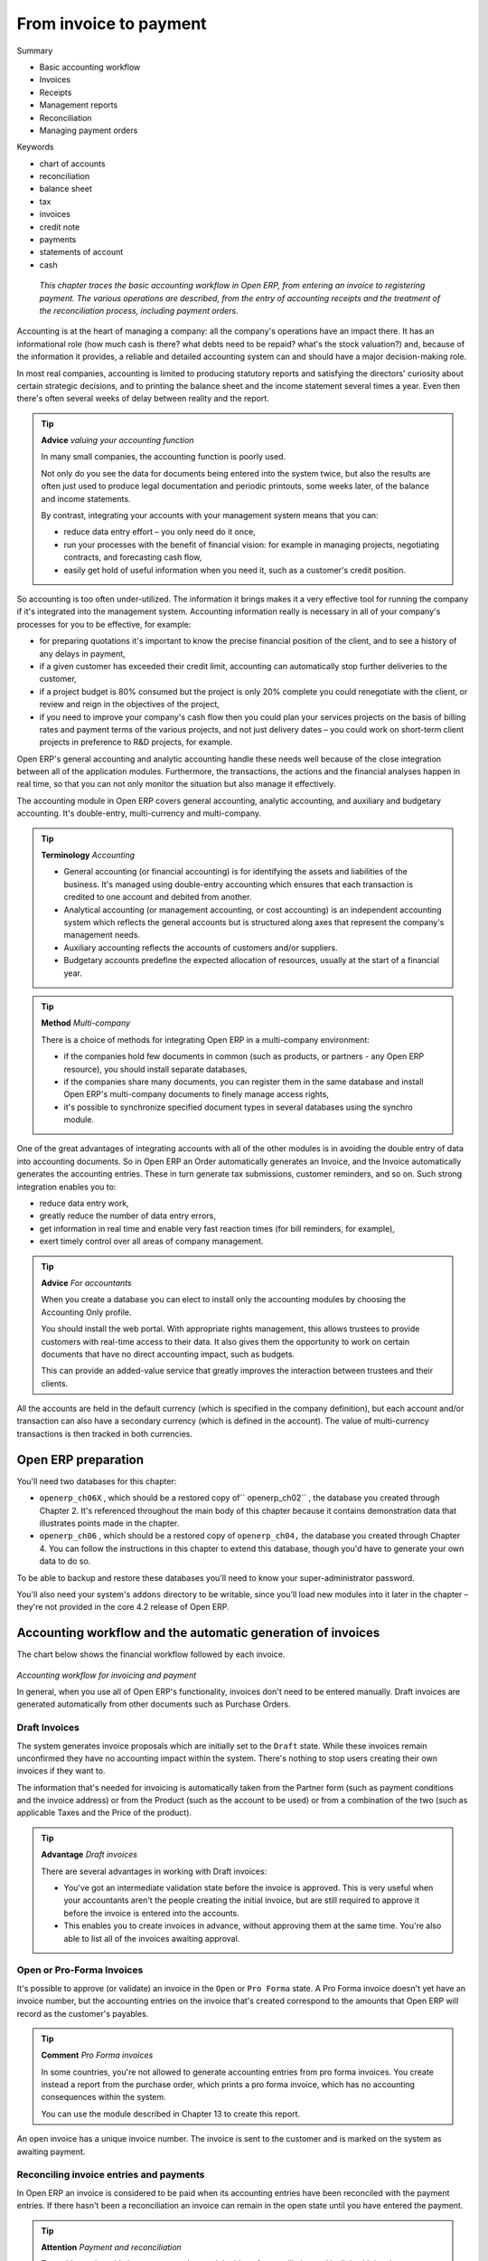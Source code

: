 

From invoice to payment
#########################

Summary

* Basic accounting workflow

* Invoices

* Receipts

* Management reports

* Reconciliation

* Managing payment orders

Keywords

* chart of accounts

* reconciliation

* balance sheet

* tax

* invoices

* credit note

* payments

* statements of account

* cash

 *This chapter traces the basic accounting workflow in Open ERP, from entering an invoice to registering payment. The various operations are described, from the entry of accounting receipts and the treatment of the reconciliation process, including payment orders.* 


Accounting is at the heart of managing a company: all the company's operations have an impact there. It has an informational role (how much cash is there? what debts need to be repaid? what's the stock valuation?) and, because of the information it provides, a reliable and detailed accounting system can and should have a major decision-making role.

In most real companies, accounting is limited to producing statutory reports and satisfying the directors' curiosity about certain strategic decisions, and to printing the balance sheet and the income statement several times a year. Even then there's often several weeks of delay between reality and the report.

.. tip::   **Advice**  *valuing your accounting function* 

	In many small companies, the accounting function is poorly used.

	Not only do you see the data for documents being entered into the system twice, but also the results are often just used to produce legal documentation and periodic printouts, some weeks later, of the balance and income statements.

	By contrast, integrating your accounts with your management system means that you can:

	* reduce data entry effort – you only need do it once,

	* run your processes with the benefit of financial vision: for example in managing projects, negotiating contracts, and forecasting cash flow,

	* easily get hold of useful information when you need it, such as a customer's credit position.

So accounting is too often under-utilized. The information it brings makes it a very effective tool for running the company if it's integrated into the management system. Accounting information really is necessary in all of your company's processes for you to be effective, for example:

* for preparing quotations it's important to know the precise financial position of the client, and to see a history of any delays in payment,

* if a given customer has exceeded their credit limit, accounting can automatically stop further deliveries to the customer,

* if a project budget is 80% consumed but the project is only 20% complete you could renegotiate with the client, or review and reign in the objectives of the project,

* if you need to improve your company's cash flow then you could plan your services projects on the basis of billing rates and payment terms of the various projects, and not just delivery dates – you could work on short-term client projects in preference to R&D projects, for example.

Open ERP's general accounting and analytic accounting handle these needs well because of the close integration between all of the application modules. Furthermore, the transactions, the actions and the financial analyses happen in real time, so that you can not only monitor the situation but also manage it effectively.

The accounting module in Open ERP covers general accounting, analytic accounting, and auxiliary and budgetary accounting. It's double-entry, multi-currency and multi-company.

.. tip::   **Terminology**  *Accounting* 

	* General accounting (or financial accounting) is for identifying the assets and liabilities of the business. It's managed using double-entry accounting which ensures that each transaction is credited to one account and debited from another.

	* Analytical accounting (or management accounting, or cost accounting) is an independent accounting system which reflects the general accounts but is structured along axes that represent the company's management needs.

	* Auxiliary accounting reflects the accounts of customers and/or suppliers.

	* Budgetary accounts predefine the expected allocation of resources, usually at the start of a financial year.

.. tip::   **Method**  *Multi-company* 

	There is a choice of methods for integrating Open ERP in a multi-company environment:

	* if the companies hold few documents in common (such as products, or partners - any Open ERP resource), you should install separate databases,

	* if the companies share many documents, you can register them in the same database and install Open ERP's multi-company documents to finely manage access rights,

	* it's possible to synchronize specified document types in several databases using the synchro module.

One of the great advantages of integrating accounts with all of the other modules is in avoiding the double entry of data into accounting documents. So in Open ERP an Order automatically generates an Invoice, and the Invoice automatically generates the accounting entries. These in turn generate tax submissions, customer reminders, and so on. Such strong integration enables you to:

* reduce data entry work,

* greatly reduce the number of data entry errors,

* get information in real time and enable very fast reaction times (for bill reminders, for example),

* exert timely control over all areas of company management.

.. tip::   **Advice**  *For accountants* 

	When you create a database you can elect to install only the accounting modules by choosing the Accounting Only profile.

	You should install the web portal. With appropriate rights management, this allows trustees to provide customers with real-time access to their data. It also gives them the opportunity to work on certain documents that have no direct accounting impact, such as budgets.

	This can provide an added-value service that greatly improves the interaction between trustees and their clients.

All the accounts are held in the default currency (which is specified in the company definition), but each account and/or transaction can also have a secondary currency (which is defined in the account). The value of multi-currency transactions is then tracked in both currencies.

Open ERP preparation
=====================

You'll need two databases for this chapter:

* \ ``openerp_ch06X``\  , which should be a restored copy of\ `` openerp_ch02``\  , the database you created through Chapter 2. It's referenced throughout the main body of this chapter because it contains demonstration data that illustrates points made in the chapter.

* \ ``openerp_ch06``\  , which should be a restored copy of \ ``openerp_ch04,``\   the database you created through Chapter 4. You can follow the instructions in this chapter to extend this database, though you'd have to generate your own data to do so.

To be able to backup and restore these databases you'll need to know your super-administrator password.

You'll also need your system's \ ``addons``\   directory to be writable, since you'll load new modules into it later in the chapter – they're not provided in the core 4.2 release of Open ERP.

Accounting workflow and the automatic generation of invoices
=============================================================

The chart below shows the financial workflow followed by each invoice.

	.. image::  images/account_flow.png

*Accounting workflow for invoicing and payment*


In general, when you use all of Open ERP's functionality, invoices don't need to be entered manually. Draft invoices are generated automatically from other documents such as Purchase Orders.

Draft Invoices
---------------

The system generates invoice proposals which are initially set to the \ ``Draft``\   state. While these invoices remain unconfirmed they have no accounting impact within the system. There's nothing to stop users creating their own invoices if they want to.

The information that's needed for invoicing is automatically taken from the Partner form (such as payment conditions and the invoice address) or from the Product (such as the account to be used) or from a combination of the two (such as applicable Taxes and the Price of the product).

.. tip::   **Advantage**  *Draft invoices* 

	There are several advantages in working with Draft invoices:

	* You've got an intermediate validation state before the invoice is approved. This is very useful when your accountants aren't the people creating the initial invoice, but are still required to approve it before the invoice is entered into the accounts.

	* This enables you to create invoices in advance, without approving them at the same time. You're also able to list all of the invoices awaiting approval.

Open or Pro-Forma Invoices
---------------------------

It's possible to approve (or validate) an invoice in the \ ``Open``\   or \ ``Pro Forma``\   state. A Pro Forma invoice doesn't yet have an invoice number, but the accounting entries on the invoice that's created correspond to the amounts that Open ERP will record as the customer's payables.

.. tip::   **Comment**  *Pro Forma invoices* 

	In some countries, you're not allowed to generate accounting entries from pro forma invoices. You create instead a report from the purchase order, which prints a pro forma invoice, which has no accounting consequences within the system. 

	You can use the module described in Chapter 13 to create this report.

An open invoice has a unique invoice number. The invoice is sent to the customer and is marked on the system as awaiting payment.

Reconciling invoice entries and payments
-----------------------------------------

In Open ERP an invoice is considered to be paid when its accounting entries have been reconciled with the payment entries. If there hasn't been a reconciliation an invoice can remain in the open state until you have entered the payment.

.. tip::   **Attention**  *Payment and reconciliation* 

	To avoid surprises, it's important to understand the idea of reconciliation and its link with invoice payment.

	You'll find both a Reconciled field and the Paid checkbox on an invoice. They differ from each other only if an invoice has been paid (using reconciliation of records) but has subsequently been marked as unreconciled

.. tip::   **Terminology**  *Reconciliation* 

	Reconciliation links entries in a single account that cancel each other out – they're reconciled to each other (sum of credits = sum of debits).

	This is generally applied to payments against corresponding invoices.

Without the reconciliation process, Open ERP would be incapable of marking invoices that have been paid. Suppose that you've got the following situation for the Smith and Offspring customer:

* Invoice 145: 50,

* Invoice 167: 120,

* Invoice 184: 70.

If you receive a payment of 120, Open ERP will delay reconciliation because there's a choice of invoices to pay. It could either reconcile the payment against invoices 145 and 184 or against invoice 167.

You can cancel an invoice if the  *Allow Cancelling Entries*  function has been activated in the journal and the entries haven't yet been reconciled. You could then move it from \ ``Canceled``\  , through the \ ``Draft``\   state to modify it and regenerate it.

.. tip::   **Note**  *Treatment in Lots* 

	Usually, different transactions are grouped together and handled at the same time rather than invoice by invoice. This is called batch work or lot handling.

	You can select several documents in the list of invoices: check the checkboxes of the interesting lines using the web client and click the appropriate shortcut button at the right; or shift-click the lines using the mouse in the GTK client and use the action or print button at the top – these give you the option of one of a number of possible actions on the selected objects.

At regular intervals, and independently of the invoices, an automatic import procedure or a manual accounts procedure can be used to bring in bank statements. These comprise all of the payments of suppliers and customers and general transactions, such as between accounts.

When an account is validated, the corresponding accounting entries are automatically generated by Open ERP.

Invoices are marked as paid when accounting entries on the invoice have been reconciled with accounting entries about their payment.

This reconciliation transaction can be carried out at various places in the process, depending on your preference:

* at data entry for the accounting statement,

* manually from the account records,

* automatically using Open ERP's intelligent reconciliation.

You can create the accounting records directly, without using the invoice and account statements. To do this, use the rapid data entry form in a journal. Some accountants prefer this approach because they're used to thinking in terms of accounting records rather than in terms of invoices and payments.

You should really use the forms designed for invoices and bank statements rather than manual data entry records, however. These are simpler and are managed within an error-control system.

A records-based system
-----------------------

All the accounting transactions in Open ERP are based on records, whether they're created by an invoice or created directly.

So partner reminders are generated simply from the list of unreconciled entries in the trade receivables account for that partner. In a single reminder you'll find the whole set of unpaid invoices as well as unreconciled payments, such as advances.

Similarly, financial statements such as the general ledger, account balance, aged balance (or chronological balance) and the various journals, are all based on accounting entries. It doesn't matter if you generated the entry from an invoice form or directly in the invoice journal. It's the same for the tax declaration and other statutory financial statements.

When using integrated accounting, you should still go through the standard billing process because some modules are directly dependent on invoice documents. For example, a customer sale order can be configured to wait for payment of the invoice before triggering a delivery. In such a case, Open ERP automatically generates a draft invoice to send to the client.

Invoicing
===========

In Open ERP, the concept of “invoice” includes the following documents:

* the customer invoice,

* the supplier invoice,

* a customer credit note,

* a supplier credit note.

Only the invoice type and the representation mode differ for each of the four documents. But they're all stored in the same object type in the system.

You get the correct form for each of the four types of invoice from the menu you use to open it. The name of the tab enables you to tell the invoice types apart when you're working on them.

.. tip::   **Technique**  *Types of invoice* 

	There are many advantages in deriving the different types of invoice from the same object. The two most important are:

	* In a multi-company environment with inter-company invoicing, a customer invoice in one company becomes a supplier invoice for the other.

	* This enables you to work and search for all invoices from the same menu. If you're looking for an invoicing history, Open ERP provides both supplier and customer invoices in the same list, as well as credit notes.

.. tip::   **Terminology**  *Credit Note* 

	A credit note is a document that enables you to cancel an invoice or part of an invoice.

To access invoices in Open ERP, use the submenus of  *Financial Management > Invoices* .

Most of the time, invoices are generated automatically by Open ERP as they are generated from other processes in the system. So it's not usually necessary to create them manually, but simply approve or validate them. Open ERP uses the following different ways of generating invoices: 

* from Supplier or Customer Orders,

* from reception or despatch of goods,

* from work carried out (timesheets, see chapter 10),

* from closed tasks (see chapter 12),

* from fee charges or other rechargeable expenses (see chapter 11).

The different processes generate \ ``Draft``\   invoices. These must then be approved by a suitable system user and sent to the customer. The different invoicing methods are detailed in the following sections and chapters.

To get the list of draft invoices generated by Open ERP, you can use the menu  *Financial Management > Invoices > Customer Invoices > Draft Customer Invoices* . You'll find a similar menu for Purchase Invoices that haven't yet been received or approved:  *Financial Management > Invoices > Supplier Invoices > Draft Supplier Invoices* .

It's also possible to enter invoices manually. This is usually done for invoices that aren't associated with an Order (usually purchase orders) or credit notes. Also if the system hasn't been configured correctly you might need to edit the invoice before sending it to the customer.

For example, if you haven't noted that the customer is tax-exempt, the invoice you generate from an Order will contain tax at the normal rates. It's then possible to edit this out of the invoice before validating it.

Entering a customer invoice
-----------------------------

The principle of entering data for invoices in Open ERP is very simple, as it enables non-accountant users to create their own invoices. This means that your accounting information can be kept up to date all the time as orders are placed and received, and their taxes are calculated.

At the same time it allows people who have more accounting knowledge to keep full control over the accounting entries that are being generated. Each value proposed by Open ERP can be modified later if needed. 

Start by manually entering a customer invoice. Use  *Financial Management > Invoices > Customer Invoices*  for this.

A new invoice form opens for entering information.

	.. image::  images/account_invoice_new.png
	
*Entering a new invoice*


The document is composed of three parts:

* the top of the invoice, with customer information,

* the main body of the invoice, with detailed invoice lines,

* the bottom of the page, with detail about the taxes, and the totals.

To enter a document in Open ERP you should always fill in fields in the order that they appear on screen. Doing it this way means that some of the later fields are filled in automatically from the selections made in earlier fields. So select the Partner, and the following fields are completed automatically:

* the invoice address corresponds to the partner contact that was given the address type of \ ``Invoice``\   in the partner form (or otherwise the address type of \ ``Default``\  ),

* the partner account corresponds to the account given in the Properties which is found in the third tab of the partner form. By default the software is configured with account \ ``Accounts Receivable``\  .,

* a payment condition can be specified for this case or, if it's been defined by default, in the  *Properties*  area of the partner form. Payment conditions are generated by rules for the payment of the invoice. For example: 50% in 21 days and 50% in 60 days from the end of the month. 

.. tip::   **Definition**  *Properties fields* 

	The Properties fields on the Partner form or the Product form are multi-company fields. The value that the user sees in these fields depends on the company that the user works for.

	If you work in a multi-company environment that's using one database, you have several charts of accounts. Asset and liability accounts for a partner depend on the company that the user works for.

.. tip::   **Note**  *Seeing partner relationships* 

	You can always reach more information from a relation field in Open ERP. In the web client a relation is a hyperlink if the form is read-only – it takes you to the main form for that entity, with all of the actions and links. In the web client in edit mode, and in the GTK client, you can press the keyboard Ctrl button at the same time as right-clicking in the field to get a drop-down dialog with links and other options. So you could click on a partner field to rapidly get the partner's:

	* current sales and purchases,

	* CRM requests,

	* open invoices,

	* accounts records,

	* payable and receivable accounts.

You can then add a short Description to the invoice and select the currency that you want to invoice in.

.. tip::   **Attention**  *Invoice Description* 

	The invoice description is more of a title than a comment. If you want to add more detailed comments you can use the Notes field at the bottom of the second tab Other Information.

Once the invoice heading is saved you must enter the different invoice lines. You could use either of two techniques:

* enter the whole field manually,

* use a product to complete the different fields automatically.

So select the product \ ``Titanium Alloy Radiator``\   in the product field in an invoice line. The following fields are then completed automatically:

*  *Description* : this comes from the product, in the language of the partner,

*  *Credit/debit account* : determined by the purchase or sales account defined in the product properties. If no account is specified in the product form, Open ERP use the properties of the category that the product is associated with.

*  *Unit of Measure* : this is defined by default in the product form,

*  *Unit price* : this is given by the list price in the product form and is expressed without taxes,

*  *Taxes* : provided by the product form and the partner form.

.. tip::   **Note**  *Managing the price with tax included* 

	By default, Open ERP invoices and processes the price without taxes – they're managed as a separate figure. If you want to have invoices provided with tax included you can install the module account_tax_include.

	The module adds a field on each invoice that enables you to indicate if the invoice is tax exclusive or tax inclusive.

.. tip::   **Note**  *Information about the product* 

	When you're entering invoice data it can sometimes be useful to get hold of more information about the product you're invoicing. Since you're already in edit mode, you'd press the Ctrl key and use a right mouse-click on the Product field (in both the web and the GTK clients). Then select the available reports. Open ERP provides three standard reports about the product

	* forecasts of future stock,

	* product cost structure,

	* location of the product in your warehouses.

It's possible to enter several invoice lines and modify the values that are automatically suggested by Open ERP.

Once the invoice lines have been entered, you can click  *Calculate*  on the invoice to get the following information:

* details of tax calculated,

* tax rate,

* total taxes,

* total price.

In the  *Taxes*  area at the bottom left of the invoice you'll find the details of the totals calculated for different tax rates used in the invoice.

.. tip::   **Technique**  *Tax Calculations* 

	You can double-click on one of the lines in the tax summary areas in the invoice.

	Open ERP then shows you the detail of the tax charges which will effectively be your tax declaration at the end of the month.

	It shows you the total that will be computed in the different parts of the legal declaration. This enables you to manage the declaration in Open ERP automatically.


	.. image::  images/account_invoice_tva.png

*Detail of tax charges on an invoice*

Before approving the invoice you can modify the date and the accounting period, which are entered by default as today's date. These fields are found on the second tab  *Other Information* .

.. tip::   **Note**  *Invoice layout* 

	If you want to make your invoice layout more elaborate you can install the module account_invoice_layout. This enables you to add various elements between the lines such as subtotals, sections, separators and notes.

Click  *Validate*  when you want to approve the invoice. It moves from the \ ``Draft``\   state to the \ ``Open``\   state.

When you've validated an invoice, Open ERP gives it a unique number from a defined sequence. By default it takes the form \ ``Year / Sequence Number``\   for example \ ``2008/00101``\  . If you want to modify the sequence numbers use the menu  *Administration > Custom > Sequences > Sequences* .

Accounting entries corresponding to this invoice are automatically generated when you approve the invoice. You can verify the detail of this by clicking the  *Open*  icon for the  *Transactions*  field in the second tab of the invoice.

Managing taxes
^^^^^^^^^^^^^^^

Details on the product form and the partner form determine the selection of applicable taxes for an invoice line. By default Open ERP takes account of all the taxes defined in the product form. If a tax is defined in the Properties tab of the Partner form then Open ERP will base its tax calculation on the Partner taxes instead, so a Partner that is defined as tax-exempt, for example, will take precedence over taxes defined in the Product.

Take the case of the following product

* Applicable taxes:

	- TVA: 19.6% type TVA

	- DEEE: 5.5, type DEEE


.. tip::  **Definition**  *DEEE tax*

	The DEEE tax (disposal of electronic and electrical equipment) is an ecological tax that was imposed in France from 2007. It's applied to batteries to finance their recycling and is a fixed sum that's applied to the before-tax figure on the invoice

If you trade with a company in your own country, and your country has a DEEE-type tax, the applicable taxes for this invoice will be:

* DEEE: 5.5,

* TVA: 19.6%.

If you sell to a customer in another company in the community (intracommunity), instead, then tax is not charged. Your foreign partners would then be zero-rated by selecting a 0% tax in the 4th tab,  *Properties* . When you create an invoice for this customer, Open ERP will calculate the following taxes on the product:

* DEEE: 5.5,

* TVA intracommunity: 0%.

If you haven't coded the parameters in the customer form correctly, Open ERP will suggest incorrect taxes in the invoice. That's not an insuperable problem because you can always modify the information directly in the invoice before approving it.

.. tip::   **Advice**  *Occasional invoices* 

	When you create an invoice for a product that will only be bought or sold once you don't have to encode a new product. But you'll have to provide quite a bit of information manually on the invoice line:

	* sale price,

	* applicable taxes, 

	* account,

	* product description.

Cancelling an invoice
^^^^^^^^^^^^^^^^^^^^^^^

By default Open ERP won't allow you to cancel an invoice once it has been approved. Since accounting entries have been created you theoretically can't go back and delete them. However in many cases it's more convenient to cancel an invoice when there's an error than to produce a credit note and reconcile the two entries. Your attitude to this will be influenced by current legislation in your accounting jurisdiction and your adherence to accounting purity.

Open ERP accommodates either approach. Canceling an invoice can be permitted by checking the box  *Allow Cancelling Entries*  in the Journal corresponding to this invoice. You'll then be allowed to cancel the invoice if the following two conditions are met:

	#. The accounting entries haven't been reconciled or paid: if they have then you'll have to cancel the reconciliation. 

	#. The accounting period or the fiscal year hasn't already been closed: if it has then no modification is possible.

Cancelling an invoice has the effect of automatically modifying the corresponding accounting entries.

When the invoice has been canceled you then have the possibility of putting it back into the \ ``Draft``\   state. This means that you can modify it and approve it again later.

.. tip::   **Advice**  *Numbering invoices* 

	Some countries require you to have contiguously number invoices with no break in the sequence. If, after canceling an invoice that you're not regenerating, you find yourself with a break in the numbering you must go and modify the sequence, redo the invoice and replace the sequence number with its original value.

	You can control the sequences using the menu Administration > Custom > Sequences > Sequences.

Attention: canceling an invoice will cause a break in the number sequence of your invoices. You're strongly advised to recreate this invoice and re-approve it to fill the hole in the numbering.

.. tip::   **Advantage**  *Duplicating a document* 

	The duplication function can be applied to all the system documents: you can duplicate anything – a product, an order, or a delivery.

----------------

	.. note::  *Some points* 

		#. Duplicating invoices

			Instead of entering a new invoice each time, you can base an invoice on a similar preceding one and duplicate it. To do this, first search for a suitable existing one. In the web client, show the invoice in read-only (non-editable) form view, then click Duplicate. In the GTK client, select Form > Duplicate from the top menu.

			The duplication creates a new invoice in the Draft state. That enables you to modify it before approving it. Duplicating documents in Open ERP is an intelligent function, which enables the duplicated invoice to be given its own sequence number, today's date, and the draft state, even if the preceding invoice has been paid.

		#. Saving partner preferences

			Open ERP has many functions to help you enter data quickly. If you invoice the same products frequently for the same partner you can save the last invoice preferences using conditional default values.

			To test this functionality, create an invoice for a given partner and add several lines. Then click on the name on an invoice line and select Make this a default value. Check the box that indicates this default should apply only to this partner.

			Then the next time you establish an invoice for this partner the invoice lines will be automatically created and you'll only have to modify the quantities before confirming the invoice.

			For taxes you're advised to put the default amount in the invoice lines (in France it would be 19.6%, in Belgium 21%, in the UK 17.5%). Doing this you won't forget to add tax when you're manually entering invoices.

		#. Getting information from a right-click

			As you're creating an invoice you'll often find you need extra information about the partner to help you complete the invoice. In Open ERP to obtain more information on any field all you need do is hold down the Ctrl key and click the right button on the mouse, and then Open ERP will automatically show you information linked to this partner, such as: 

			* tasks completed

			* benefit details

			* most recent invoices

			* latest orders

			Do the same to get information about the products you're invoicing,. For example: is there enough stock? When will you be getting more stocks in? What are the costs and normal list prices for this product?

			By making this information easily accessible while you're invoicing, Open ERP greatly simplifies your work in creating the invoice.

Creating a supplier invoice
-----------------------------

The form that manages supplier invoices is very similar to the one for customer invoices. However, it's been adapted to simplify rapid data entry and monitoring of the amounts recorded.

.. tip::   **Method**  *Entering data* 

	Many companies don't code up supplier invoices but simply enter accounting data corresponding to the purchase journal.

	This particularly applies to users that have focused on the accounting system rather than all the capabilities provided by an ERP system. The two approaches reach the same accounting result: some prefer one and others prefer the other depending on their skills.

	However, when you use the Purchase Management functions in Open ERP you should work directly on invoices because they provide Purchase Orders or Goods Receipt documents.

To encode a new supplier invoice, use the menu  *Financial Management > Invoices > Supplier Invoice* .

Everything is similar to the customer invoice, starting with the  *Journal*  and then the  *Partner* , which will automatically complete the following fields

*  *Invoice address* , 

* partner *Account* :

Unlike the customer invoice you don't have to enter payment conditions – simply a  *Due Date* . And if you don't give a due date, Open ERP assumes that this invoice will be paid in cash. If you want to code in more complete payment conditions than just due date you can use the  *Payment Term*  field which you can find on the second tab,  *Other Info* .

After that you enter the invoice  *Total*  with taxes included. Open ERP uses this amount to check whether all invoice lines have been entered correctly before it will let you validate the invoice.

Indicate the  *Currency*  if the invoice isn't going to use the default currency, then you can enter the  *Invoice lines* .

Just like the customer invoice you have the choice of entering all the information manually or using a product to complete many of the fields automatically. Entering a product, all of the following values are completed automatically:

* the product  *Account*  is completed from the properties of the product form or the Category of the product if nothing is defined on the product itself,

* the  *Taxes*  come from the product form and/or the partner form, based on the same principles as the customer invoice,

* the  *Quantity*  is set at 1 by default but can be changed manually,

* the  *Unit Price*  is calculated automatically from the total price after deducting all the different applicable taxes,

Click  *Calculate*  to verify that the different amounts correspond to those indicated on the paper invoice from the supplier. When you approve the invoice, Open ERP verifies that the total amount indicated in the header correspond to the sum of the amounts without tax on the invoice lines and the different applicable taxes.

.. tip::   **Note**  *The Calculate button* 

	Even though you should calculate the invoice before approving it you don't have to push the Calculate button. If you approve the invoice directly the software calculates the different taxes itself and verifies the total.

	This button is only used for making a pre-check of the amount displayed before you confirm it finally.

Open ERP automatically completes the  *Date Invoiced*  and the accounting period, but you can still change these values manually in the second tab on the invoice before saving it.

.. tip::   **Terminology**  *Dates and Accounting Periods* 

	Accounting periods are treated as legal period declarations. For example a tax declaration for an invoice depends on the accounting period and not on the date of invoicing.

	Depending on whether your declarations are made monthly or quarterly, the fiscal year contains either twelve or four accounting periods.

	The dates are shown in the document you created in the accounting system. They're used for calculating due dates.

The two pieces of information don't have to have the same date. Suppose for example that you receive an invoice on the 5th January but it's dated 31st December in the previous year by your supplier. In this case you can code it into the January accounting period and put the invoice date as 31st December. The due date will be based on the 31st December data, but the invoice will be recognized in the current fiscal year for the tax declaration.

You can find that the amounts don't correspond with what your supplier has given you on paper for reasons that can include:

* the supplier made a calculation error,

* the amounts have been rounded differently.

.. tip::   **Technique**  *Rounding Tax* 

	It often happens that a supplier adds 1 to the total because the tax calculation has been rounded upwards. Some tax amounts aren't valid because of this rounding.

	For example it's impossible to arrive at the amount of 145.50 if you're working to a precision of 2 decimal places and a rate of 19.6%:

	* 121.65 x 1.196 = 145.49

	* 121.66 x 1.196 = 145.51

In this case you can modify a value in the lines that the total's based on, or the total amount of taxes at the bottom left of the form: both are editable so that you can modify them to adjust the total.

When the totals tally you can validate the invoice. Open ERP then generates the corresponding accounting entries. You can manage those entries using the  *Account*  fields on the invoice and on each of the invoice lines. 

Credit Notes
-------------

Entering a customer credit note is almost identical to entering a customer invoice. You just start from the menu  *Financial Accounting > Invoices > Customer Refunds* .

Similarly, entering a supplier credit note is the same as that of the supplier invoice and so you use the menu  *Financial Accounting > Invoices > Supplier Refunds* .

It's easy to generate a credit note quickly from an existing invoice. To do this, select a customer or supplier invoice and click  *Refund invoice*  on the toolbar to the right. Open ERP opens a new credit note form for you in the \ ``Draft``\   state so that you can modify it before approval.

.. tip::   **Note**  *Crediting several invoices* 

	You can refund several invoices in one operation. From the web client you'd display a list of invoices and then click the checkboxes alongside the ones you want to refund. Then click the Refund invoice action from the Right toolbar. 

	In the GTK client you'd make a multiple selection of invoices by Ctrl-clicking whichever lines you want to select. Then you'd execute the action by clicking the Action (gears) icon on the icon toolbar and selecting Refund invoice.

Invoice payment
-----------------

The invoice is automatically marked as paid by Open ERP once invoice entries have been reconciled with payment entries. You yourself don't have to mark the invoices as paid: Open ERP manages that when you reconcile your payments.

.. tip::   **Advice**  *Reconciling a credit note* 

	Generally you reconcile the invoice's accounting entries with their payment(s). But you can also reconcile an invoice with the entries from the corresponding credit note instead, to mutually cancel them.

You've probably noticed the  *Pay Invoice*  action button in the toolbar to the right of the invoice form. This lets you enter payments and get entries reconciled very quickly. This functionality is usually employed by companies that use Open ERP as a simple billing system and not for complete accounting. They encode their payment on different invoices manually.

You probably shouldn't use this functionality if you have all of your accounting in Open ERP. It's much more convenient to manage the payment of invoices when you're entering bank statements and cash transactions. These allow better control of financial transactions and permit greater flexibility in areas such as:

* advance and partial payments of invoices,

* payment of several invoices by several payments,

* fine-grained management of different due dates on the same invoices,

* management of adjustments if there are different amounts to those on the invoice.

Accounting entries
===================

Various methods of creating accounting entries can be used. You've already seen how an invoice creates its own entries, for example.

This section deals, in order, with

* managing bank statements,

* managing cash,

* manual journal entries,

You'll see here how to proceed with entering financial transactions. In Open ERP you use the same form for handling bank statements and for managing cash. The two types of transaction differ only in the journal that's used.

Managing bank statements
-------------------------

Open ERP provides a visual tool for managing bank statements that simplifies data entry into accounts. As soon as a statement entry is validated the corresponding accounting entries are automatically generated by Open ERP. This lets non-accounting people to enter financial transactions without fussing about such things as credit, debit and counterparts

Start by entering a statement line. To do that use the menu  *Financial Management > Entries > Statements* . A data entry form for statements then opens.

	.. image::  images/account_statement.png
	
*Data entry form for a bank statement*


The statement reference ( *Name* ) and the  *Date*  are automatically suggested by Open ERP from the preceding statement line. You can configure your own reference by managing sequences in the Administration menu.

You must then select the  *Journal* . Ideally, when you're configuring your company you'd create at least one journal for each bank account and one journal for petty cash in your company. So select the journal corresponding to the bank account whose statement you're handling.

The currency that you're using for the statement line is that of the selected journal. If you're entering statement lines for an account in American dollars (USD) the amounts must be entered in \ ``USD``\  . The currency is automatically converted to the company's main currency when you confirm the entry, using the rates in effect at the date of entry (which means that you'd need valid currency conversion rates to be created first).

The initial balance is completed automatically by Open ERP based on the final balance of the preceding statement. You can modify this value and force another value. This enables you to enter statements in the order of your choice. Also if you've lost a page of your statement you can enter the following ones immediately and you're not forced to wait for a duplicate from the bank.

So, complete the final balance, which corresponds to the last value on the account after all of the statement entries. This amount will be the control for operations before approving the statement.

Then you must enter all the lines on the statement. Each line corresponds to a banking transaction.

Enter the transaction line. When you type the Partner name, Open ERP automatically proposes the corresponding account. The total amount due for the customer or supplier is pre-completed by Open ERP ( *Amount* ). This gives you a simple indication of the effective payment. You must the enter the amount that appears on your statement line: a negative sign for a withdrawal and a positive sign for a cash payment or deposit.

When the payment entry has been made it's possible to reconcile this directly with the accounting entry for the invoices. Press the  *Ctrl*  key on the keyboard (necessary for the web client, though not the GTK client) and then press the  *F1*  key while your cursor is in the  *Reconcile*  field on the payment line.


	.. image::  images/account_statement_reconcile.png
	
*Reconciliation from data entry of the bank statement*

The reconciliation form then appears. To the right you'll find the amount for payment. You must then select the invoices paid by this transaction (Entries). To enable you to reconcile this the amount of payment must correspond exactly with one or several due dates of invoice.

.. tip::   **Method**  *Reconciliation* 

	Other methods of reconciliation are possible: from accounting entries, when saving the payment directly on an invoice, or using the automatic reconciliation tool. But if you can, you should do a reconciliation when you're encoding the payment because that's the time when you have all of the information you need to hand for reconciling the payment with the corresponding invoice

.. tip::   **Attention**  *Partial reconciliation* 

	In Open ERP, only total reconciliation is possible. To enter a partial payment for an invoice, several methods are given you:

	* Don't reconcile that payment amount, just reconcile the entire balance. 

	* Reconcile at once, but make an accounting adjustment in the partner's credit account. In this case the invoice will be marked as paid.

If you see a difference between the payment and the invoices to reconcile, you can note the difference in the second part of the form –  *Write-off* . You must then indicate which account should be used for the adjustment. The main reasons explaining the difference are usually:

* losses and profits,

* exchange differences,

* discounts given for rapid payment.

When the reconciliation is complete, that's to say that the payment is equal to the sum of the due payments and the adjustments then you can close the reconciliation form.

The reconciliation operation is optional – you could very well do it later or not do it at all. It's got two significant effects, however:

* marking that the invoices have been paid,

* preventing the payment and invoice amounts from appearing on customer reminder letters. Unless you've reconciled them the customer will see the invoice and payment amounts on her reminder letter (which won't alter the balance due since they'll just cancel each other out).

Finally, once you have entered the various lines of your bank statement you can validate it. Open ERP then automatically generates the corresponding accounting entries if the balance calculated equals the final balance indicated in the header. The reconciled invoices are marked as paid at that point.

A user with advanced accounting skills can enter accounting entries directly into the bank journal. The resulting account is the same but the operation is more complex because you must know the accounts to use and must have mastered the ideas of credit and debit.

Cash Management
-----------------

To manage cash, you use the same form as before. At the start of the day you must indicate the opening amount of cash in the entry (starting balance). Instead of confirming the entry immediately you can let it remain in the Draft state.

All the transactions throughout the day are then entered in this statement. When you close the cash till, generally at the end of the day, you must enter the amount found in the cash till in the field  *Final Balance* . Then confirm the statement to close the day's cash statement and automatically generate the corresponding accounting entries.

.. tip::   **Attention**  *Validating the statement* 

	Accounting entries are only generated when the statement is confirmed. So if the total statement hasn't been approved (that's to say at the end of the day, in the case of petty cash) you shouldn't be surprised if partner payments haven't been deducted from their corresponding account.

Manual entry in a journal
---------------------------

Invoices and statements produce accounting entries in different journals. But you could equally create entries directly in a journal without using the forms to help you. This functionality is often used for various entry transactions.

To do this, use the following menu:  *Financial Management > Entries > Journal Entries* . You can also use the menu  *Open Journals* , which is a shortcut from the journals or periods which already have accounting entries but which haven't yet been closed.

Select the journal and the accounting period. A window opens, enabling you to enter the accounting data in an editable list. You can then enter data from a supplier invoice.

As you'll recall, these entries are usually generated automatically by Open ERP. If you haven't created an invoice you'll have to enter values manually.

Fill these fields manually in this order:

*  *Effective Date* : invoice date,

*  *Move* : leave this empty so that Open ERP can fill it in automatically from the next number in sequence for line validations,

*  *Ref.* : reference from the supplier invoice,

*  *Partner Ref.* : partner concerned,

*  *Account* : account for the purchase line (\ ``Products Purchase``\  ),

*  *Name* : description of the invoice line (Titanium Alloy Radiator),

*  *Credit* : \ ``1196``\  .

Press the Enter key on your keyboard to validate this first line. The next sequence number is assigned to your accounting entry. Your line is then colored red and takes the \ ``Draft``\   state. When a line is in the draft state then it's not yet reflected in the accounts. Open ERP won't validate that line until the balancing entry is made (so the credit amounts must balance the debit amounts for that set of entries).

Open ERP now proposes the balancing accounting line to be filled in. If the account used (in this case account \ ``600``\  ) includes taxes by default in its definition Open ERP automatically proposes taxes associated with the amount entered. At this stage you can modify and validate this second line of the account, or replace it with other information such as a second purchase line.

When you've entered all of the data from your lines, Open ERP automatically proposes counterpart entries to you, based on the credit entries. If you validate it, the accounting entries are all matched together and the lines move from the \ ``Draft``\   state (red) to the \ ``Open``\   state (black).

.. tip::   **Note**  *Completing a balancing entry* 

	When an accounting entry is matched, Open ERP moves it to the open state automatically and prepares to enter the next data.

	If you want to add some other balancing lines you can enter the number of the entry on the new line that you're entering. In this case the whole line stays at Draft until the whole set balances to zero.

Process of reconciliation
---------------------------

The reconciliation operation consists of matching entries in different accounts to indicate that they are related. Generally reconciliation is used for:

* matching invoice entries to payments so that invoices are marked as paid and customers don't get payment reminder letters (reconciliation in a customer account),

* matching deposits and chequewithdrawals with their respective payments,

* matching invoices and credit notes to cancel them out.

A reconciliation must be carried out on a list of accounting entries by an accountant, so that the sum of credits equals the sum of the debits for the matched entries.

Reconciliation in Open ERP can only be carried out in accounts that have been configured as reconcilable (the  *Reconcile*  field).

.. tip::   **Don't confuse**  *Account reconciliation and bank statement reconciliation* 

	It's important not to confuse the reconciliation of accounting entries with bank statement reconciliation. The first consists of linking account entries with each other, while the second consists of verifying that your bank statement corresponds with the entries of that account in your accounting system.

There are different methods of reconciling entries. You've already seen the reconciliation of entries while doing data entry in an account. Automatic and manual reconciliations are described here.

Automatic reconciliation
^^^^^^^^^^^^^^^^^^^^^^^^^

For automatic reconciliation, you'll be asking Open ERP to make its own search for entries to reconcile in a series of accounts. It tries to find entries for each partner where the amounts correspond.

Depending on the level of complexity that you choose when you start running the tool, the software could reconcile from two to nine entries at the same time. For example, if you select level 5, Open ERP will reconcile three invoices and two payments if the total amounts correspond.


	.. image::  images/account_reconcile_auto.png

*Form for automatic reconciliation*

To start the reconciliation tool, click  *Financial management > Periodical Processing > Reconciliation > Automatic Reconciliation* .

A form opens, asking you for the following information:

*  *Account to reconcile* : you can select one, several, or all reconcilable accounts,

* the period to take into consideration ( *Start of Period*  /  *End of Period* ),

* the  *Reconciliation Power*  (from \ ``2``\   to \ ``9``\  ),

* information needed for the adjustment (details for the  *Write-Off Move* ).

.. tip::  

	You can reconcile:

	* all the Accounts Receivable – your customer accounts of type Debtor,

	* all the Accounts Payable – your supplier accounts of type Creditor.

The adjustment option enables you to reconcile entries even if their amounts aren't exactly equivalent. For example, Open ERP permits foreign customers whose accounts are in different currencies to have a difference of up to 0.50 units of currency and put the difference in a write-off account.

.. tip::   **Attention**  *Limit of write-off adjustments* 

	You shouldn't make the adjustment limits too large. Companies that introduced substantial automatic write-off adjustments have found that all employee expense reimbursements below the limit were written off automatically!

.. tip::   **Note**  *Default values* 

	If you start the automatic reconciliation tool regularly you should set the default values for each field by pressing the Ctrl key and using the right-click mouse button (when the form is in edit mode using the web client, or just using the GTK client). This means that you won't have to re-type all the fields each time.

Manual reconciliation
^^^^^^^^^^^^^^^^^^^^^^^

For manual reconciliation, open the entries for reconciling an account through the menu  *Financial Management > Periodical Processing > Reconciliation > Manual Reconciliation* . You can also call up manual reconciliation from any screen that shows accounting entries.

Select entries that you want to reconcile. From the selection, Open ERP indicates the sum of debits and credits for the selected entries. When these are equal you can click the  *Reconcile Entries*  button to reconcile the entries.

	.. note::  *Example Real case of using reconciliation* 

			Suppose that you're entering customer order details. At the moment you ask “what's outstanding on the customer account ?” (that is the list of unpaid invoices and unreconciled payments). To review it from the order form, right-click the mouse button on the Partner field and select the view Receivables and Payables. Open ERP opens a history of unreconciled accounting entries on screen.


	                .. image::  images/account_sample2_entries.png
	                    :scale: 80
	                

			You notice an invoice for 1900 and a payment two weeks later of 1900 with the same reference. You can select the two lines in that view. The total at the bottom of the page shows you that the credit amount equals the debit amount for the selected line. Click Reconcile Entries to reconcile the two lines.

			After this these lines can't be selected and won't appear when the entries are listed again. If there's a difference between the two entries, Open ERP suggests that you make an adjustment. This adjustment is a compensating entry that enables a complete reconciliation. You must therefore specify the journal and the account to be used for the adjustment.

For example, if you want to reconcile the following entries:



.. csv-table:: **Entries for reconciliation**
   :header: "Date","Ref.","Description","Account","Debit","Credit"
   :widths: 12, 5, 15, 5,5,5
   
   "12 May 08","FAC23","Car hire","4010","544.50",""
   "25 May 08","FAC44","Car insurance","4010","100.00",""
   "31 May 08","PAY01","Invoices n° 23, 44","4010","","644.00"
   
On reconciliation, Open ERP shows a difference of 0.50. At this stage you have two possibilities:

* don't reconcile, and the customer receives a request for 0.50,

* reconcile and accept an adjustment of 0.50 that you will take from the P&L account.

Open ERP generates the following account automatically:


.. csv-table:: **Write-off account**
   :header: "Date","Ref.","Description","Account","Debit","Credit"
   :widths: 12, 5, 15, 5,5,5
   
   "Date","Ref.","Description","Account","Debit","Credit"
   "03 Jun 08","AJ001","Adjustment: profits and losses","4010","","0.50"
   "03 Jun 08","AJ001","Adjustment: profits and losses","XXX","0.50",""


The two invoices and the payment will be reconciled in the first adjustment line. The two invoices will then be automatically marked as paid.

Management of payments
=======================

Open ERP gives you forms for preparing, validating and executing payment orders. This enables you to manage issues such as:

	#. Payment provided on several due dates.

	#. Automatic payment dates.

	#. Separating payment preparation and payment approval in your company.

	#. Preparing an order during the week containing several payments, then creating a payment file at the end of the week.

	#. Creating a file for electronic payment which can be sent to a bank for execution.

	#. Splitting payments dependent on the balances available in your various bank accounts.

Process for managing payment orders
-------------------------------------

To use the tool for managing payments you must first install the module \ ``account_payment``\  . It's part of the core Open ERP system.

The workflow for managing payment is as follows:


	.. image::  images/account_payment_flow.png
	
*Workflow for handling payments to suppliers*

The system enables you to enter a series of payments to be carried out from your various bank accounts. Once the different payments have been registered you can validate the payment orders. During validation you can modify and approve the the payment orders, sending the order to the bank for electronic funds transfer or just printing chequesas you wish.

For example if you have to pay a supplier's invoice for a large amount you can split the payments amongst several bank accounts according to their available balance. To do this you can prepare several Draft orders and validate them once you're satisfied that the split is correct.

This process can also be regularly scheduled. In some companies, a payment order is kept in Draft state and payments are added to the draft list each day. At the end of the week it's an accountant's job to work on all of the waiting payment orders.

Once the payment order is confirmed there's still a validation step for an accountant to carry out. You could imagine that these orders would be prepared by an accounts clerk, and then approved by a manager to go ahead with payment.

.. tip::   **A step further**  *Payment Workflow* 

	An Open ERP workflow is associated with each payment order. To see a visualization of it you'll have to use the GTK client. Select a payment order and click Plugins > Print workflow from the top menu.

	You can integrate more complex workflow rules to manage payment orders by adapting the workflow. For example, in some companies payments must be approved by a manager under certain cash flow or value limit conditions.

	.. image::  images/account_payment_workflow.png
	
*Payments workflow*

When the accounting manager validates the document, Open ERP generates a banking file with all the payment orders. You can then just send the file over your electronic connection with your bank to execute all your payments.

In small businesses it's usually the same person who enters the payment orders and who validates them. In this case you should just click the two buttons, one after the other, to confirm the payment.

Preparation and execution of orders.
-------------------------------------

To enter a payment order, use the menu  *Financial Management > Payment > Payment Orders* .

	.. image::  images/account_payment_order.png
	   :scale: 95
	
*Entering a payment order*

Open ERP then suggests a reference number for your payment order. As usual, you can change the start point for this sequence from the  *Administration*  menu.

You then have to choose a payment mode from the various methods available to your company. These have to be configured when you set the accounting system up using menus  *Financial Management > Configuration > Payment Type*  and  *Financial Management > Configuration > Payment Mode* . Some examples are:

* Cheques

* Bank transfer,

* Visa card on a FORTIS account,

* Petty cash.

Then you must indicate the  *Preferred date*  for payment:

* \ ``Due date``\  : each operation will be effected at the invoice deadline date,

* \ ``Directly``\  : the operations will be effected when the orders are validated,

* \ ``Fixed date``\  : you must specify an effective payment date in the  *Scheduled date if fixed*  field that follows.

The date is particularly important for the preparation of electronic transfers because banking interfaces enable you to select a future execution date for each operation. So to configure your Open ERP most simply you can choose to pay all invoices automatically by their deadline.

You must then select the invoices to pay. They can be manually entered in the field  *Payment Line*  but it's easier to add them automatically. For that, click  *Add payment *  *lines*  and Open ERP will then propose lines with payment deadlines. For each deadline you can see:

* the invoice  *Effective date* ,

* the reference  *Ref.*  and description of the invoice,  *Name* ,

* the deadline for the invoice,

* the amount to be paid in the company's default currency,

* the amount to be paid in the currency of the invoice.

You can then accept the payment proposed by Open ERP or select the entries that you'll pay or not pay on that order. Open ERP gives you all the necessary information to make a payment decision for each line item:

* account,

* supplier's bank account,

* amount that will be paid,

* amount to pay,

* the supplier,

* total amount owed to the supplier,

* due date,

* date of creation.

You can modify the first three fields on each line: the account, the supplier's bank account and the amount that will be paid. This arrangement is very practical because it gives you complete visibility of all the company's trade payables. You can pay only a part of an invoice, for example, and in preparing your next payment order Open ERP automatically suggests payment of the remainder owed.

When the payment has been prepared correctly, click  *Confirm* . The payment then changes to the \ ``Open``\   state and a new button appears that can be used to start the payment process. Depending on the chosen payment method, Open ERP provides a file containing all of the payment orders. You can send this to the bank to make the payment transfers.

In future versions of Open ERP it's expected that the system will be able to prepare and print cheques.

